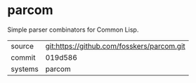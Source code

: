 * parcom

Simple parser combinators for Common Lisp.

|---------+--------------------------------------------|
| source  | git:https://github.com/fosskers/parcom.git |
| commit  | 019d586                                    |
| systems | parcom                                     |
|---------+--------------------------------------------|

